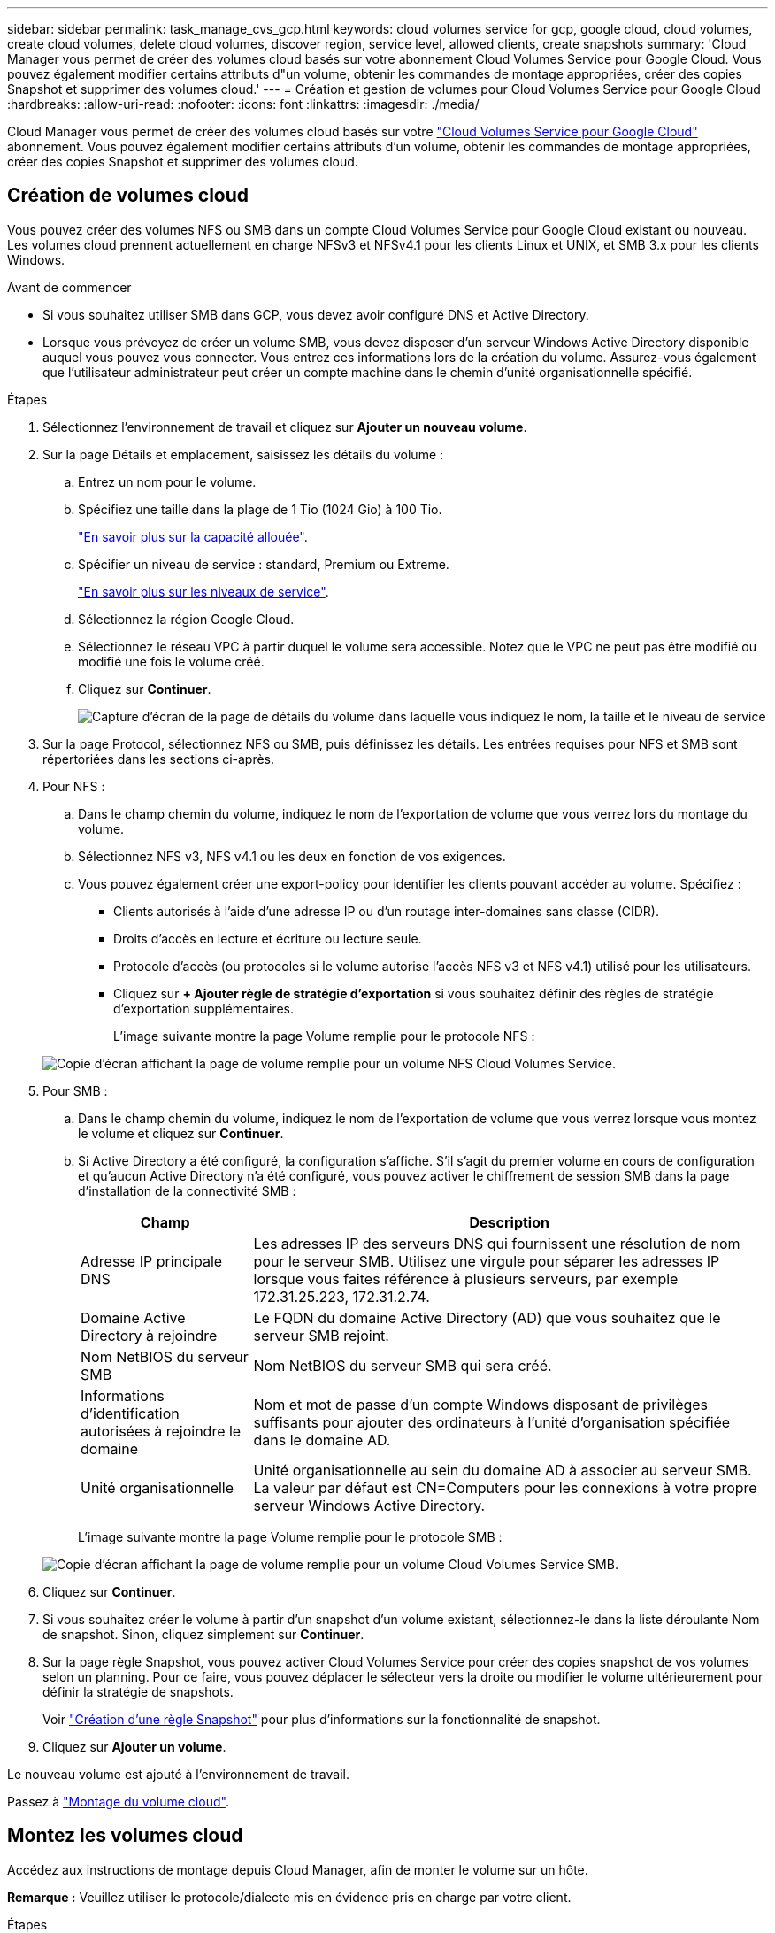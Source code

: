 ---
sidebar: sidebar 
permalink: task_manage_cvs_gcp.html 
keywords: cloud volumes service for gcp, google cloud, cloud volumes, create cloud volumes, delete cloud volumes, discover region, service level, allowed clients, create snapshots 
summary: 'Cloud Manager vous permet de créer des volumes cloud basés sur votre abonnement Cloud Volumes Service pour Google Cloud. Vous pouvez également modifier certains attributs d"un volume, obtenir les commandes de montage appropriées, créer des copies Snapshot et supprimer des volumes cloud.' 
---
= Création et gestion de volumes pour Cloud Volumes Service pour Google Cloud
:hardbreaks:
:allow-uri-read: 
:nofooter: 
:icons: font
:linkattrs: 
:imagesdir: ./media/


[role="lead"]
Cloud Manager vous permet de créer des volumes cloud basés sur votre link:https://console.cloud.google.com/marketplace/product/endpoints/cloudvolumesgcp-api.netapp.com?q=cloud%20volumes%20service["Cloud Volumes Service pour Google Cloud"^] abonnement. Vous pouvez également modifier certains attributs d'un volume, obtenir les commandes de montage appropriées, créer des copies Snapshot et supprimer des volumes cloud.



== Création de volumes cloud

Vous pouvez créer des volumes NFS ou SMB dans un compte Cloud Volumes Service pour Google Cloud existant ou nouveau. Les volumes cloud prennent actuellement en charge NFSv3 et NFSv4.1 pour les clients Linux et UNIX, et SMB 3.x pour les clients Windows.

.Avant de commencer
* Si vous souhaitez utiliser SMB dans GCP, vous devez avoir configuré DNS et Active Directory.
* Lorsque vous prévoyez de créer un volume SMB, vous devez disposer d'un serveur Windows Active Directory disponible auquel vous pouvez vous connecter. Vous entrez ces informations lors de la création du volume. Assurez-vous également que l'utilisateur administrateur peut créer un compte machine dans le chemin d'unité organisationnelle spécifié.


.Étapes
. Sélectionnez l'environnement de travail et cliquez sur *Ajouter un nouveau volume*.
. Sur la page Détails et emplacement, saisissez les détails du volume :
+
.. Entrez un nom pour le volume.
.. Spécifiez une taille dans la plage de 1 Tio (1024 Gio) à 100 Tio.
+
link:https://cloud.google.com/solutions/partners/netapp-cloud-volumes/selecting-the-appropriate-service-level-and-allocated-capacity-for-netapp-cloud-volumes-service#allocated_capacity["En savoir plus sur la capacité allouée"^].

.. Spécifier un niveau de service : standard, Premium ou Extreme.
+
link:https://cloud.google.com/solutions/partners/netapp-cloud-volumes/selecting-the-appropriate-service-level-and-allocated-capacity-for-netapp-cloud-volumes-service#service_levels["En savoir plus sur les niveaux de service"^].

.. Sélectionnez la région Google Cloud.
.. Sélectionnez le réseau VPC à partir duquel le volume sera accessible. Notez que le VPC ne peut pas être modifié ou modifié une fois le volume créé.
.. Cliquez sur *Continuer*.
+
image:screenshot_cvs_gcp_vol_details_page.png["Capture d'écran de la page de détails du volume dans laquelle vous indiquez le nom, la taille et le niveau de service"]



. Sur la page Protocol, sélectionnez NFS ou SMB, puis définissez les détails. Les entrées requises pour NFS et SMB sont répertoriées dans les sections ci-après.
. Pour NFS :
+
.. Dans le champ chemin du volume, indiquez le nom de l'exportation de volume que vous verrez lors du montage du volume.
.. Sélectionnez NFS v3, NFS v4.1 ou les deux en fonction de vos exigences.
.. Vous pouvez également créer une export-policy pour identifier les clients pouvant accéder au volume. Spécifiez :
+
*** Clients autorisés à l'aide d'une adresse IP ou d'un routage inter-domaines sans classe (CIDR).
*** Droits d'accès en lecture et écriture ou lecture seule.
*** Protocole d'accès (ou protocoles si le volume autorise l'accès NFS v3 et NFS v4.1) utilisé pour les utilisateurs.
*** Cliquez sur *+ Ajouter règle de stratégie d'exportation* si vous souhaitez définir des règles de stratégie d'exportation supplémentaires.
+
L'image suivante montre la page Volume remplie pour le protocole NFS :

+
image:screenshot_cvs_gcp_nfs_details.png["Copie d'écran affichant la page de volume remplie pour un volume NFS Cloud Volumes Service."]





. Pour SMB :
+
.. Dans le champ chemin du volume, indiquez le nom de l'exportation de volume que vous verrez lorsque vous montez le volume et cliquez sur *Continuer*.
.. Si Active Directory a été configuré, la configuration s'affiche. S'il s'agit du premier volume en cours de configuration et qu'aucun Active Directory n'a été configuré, vous pouvez activer le chiffrement de session SMB dans la page d'installation de la connectivité SMB :
+
[cols="25,75"]
|===
| Champ | Description 


| Adresse IP principale DNS | Les adresses IP des serveurs DNS qui fournissent une résolution de nom pour le serveur SMB. Utilisez une virgule pour séparer les adresses IP lorsque vous faites référence à plusieurs serveurs, par exemple 172.31.25.223, 172.31.2.74. 


| Domaine Active Directory à rejoindre | Le FQDN du domaine Active Directory (AD) que vous souhaitez que le serveur SMB rejoint. 


| Nom NetBIOS du serveur SMB | Nom NetBIOS du serveur SMB qui sera créé. 


| Informations d'identification autorisées à rejoindre le domaine | Nom et mot de passe d'un compte Windows disposant de privilèges suffisants pour ajouter des ordinateurs à l'unité d'organisation spécifiée dans le domaine AD. 


| Unité organisationnelle | Unité organisationnelle au sein du domaine AD à associer au serveur SMB. La valeur par défaut est CN=Computers pour les connexions à votre propre serveur Windows Active Directory. 
|===
+
L'image suivante montre la page Volume remplie pour le protocole SMB :

+
image:screenshot_cvs_smb_details.png["Copie d'écran affichant la page de volume remplie pour un volume Cloud Volumes Service SMB."]



. Cliquez sur *Continuer*.
. Si vous souhaitez créer le volume à partir d'un snapshot d'un volume existant, sélectionnez-le dans la liste déroulante Nom de snapshot. Sinon, cliquez simplement sur *Continuer*.
. Sur la page règle Snapshot, vous pouvez activer Cloud Volumes Service pour créer des copies snapshot de vos volumes selon un planning. Pour ce faire, vous pouvez déplacer le sélecteur vers la droite ou modifier le volume ultérieurement pour définir la stratégie de snapshots.
+
Voir link:task_manage_cloud_volumes_gcp_snapshots.html#create_or_modify_a_snapshot_policy["Création d'une règle Snapshot"^] pour plus d'informations sur la fonctionnalité de snapshot.

. Cliquez sur *Ajouter un volume*.


Le nouveau volume est ajouté à l'environnement de travail.

Passez à link:task_manage_cvs_gcp.html#mount-the-cloud-volume["Montage du volume cloud"].



== Montez les volumes cloud

Accédez aux instructions de montage depuis Cloud Manager, afin de monter le volume sur un hôte.

*Remarque :* Veuillez utiliser le protocole/dialecte mis en évidence pris en charge par votre client.

.Étapes
. Ouvrir l'environnement de travail.
. Placez le pointeur de la souris sur le volume et cliquez sur *montez le volume*.
+
Les volumes NFS et SMB affichent des instructions de montage pour ce protocole.

. Placez le pointeur de la souris sur les commandes et copiez-les dans le presse-papiers pour faciliter ce processus. Ajoutez simplement le répertoire de destination/point de montage à la fin de la commande.
+
*Exemple NFS:*

+
image:screenshot_cvs_aws_nfs_mount.png["Instructions de montage pour les volumes NFS"]

+
La taille d'E/S maximale définie par le `rsize` et `wsize` les options sont 1048576. cependant, la version 65536 est la valeur par défaut recommandée pour la plupart des cas d'utilisation.

+
Notez que les clients Linux seront par défaut sur NFSv4.1 à moins que la version soit spécifiée avec `vers=<nfs_version>` option.

+
*Exemple SMB:*

+
image:screenshot_cvs_aws_smb_mount.png["Instructions de montage pour les volumes SMB"]

. Mappez votre lecteur réseau en suivant les instructions de montage de votre instance.
+
Après avoir terminé les étapes des instructions de montage, vous avez correctement monté le volume cloud sur votre instance GCP.





== Gérer les volumes existants

Vous pouvez gérer les volumes existants à mesure que vos besoins de stockage changent. Vous pouvez afficher, modifier, restaurer et supprimer des volumes.

.Étapes
. Ouvrir l'environnement de travail.
. Placez le pointeur de la souris sur le volume.
+
image:screenshot_cvs_gcp_volume_hover_menu.png["Capture d'écran du menu contextuel du volume qui permet d'effectuer des tâches de volume"]

. Gérez vos volumes :
+
[cols="30,70"]
|===
| Tâche | Action 


| Afficher des informations sur un volume | Cliquez sur *Info*. 


| Modification d'un volume (y compris la règle Snapshot)  a| 
.. Cliquez sur *Modifier*.
.. Modifiez les propriétés du volume, puis cliquez sur *mettre à jour*.




| Procurez-vous la commande NFS ou SMB mount  a| 
.. Cliquez sur *montez le volume*.
.. Cliquez sur *Copier* pour copier la ou les commandes.




| Créez une copie Snapshot à la demande  a| 
.. Cliquez sur *Créer une copie snapshot*.
.. Modifiez le nom, si nécessaire, puis cliquez sur *Créer*.




| Remplacez le volume par le contenu d'une copie Snapshot  a| 
.. Cliquez sur *revenir au snapshot*.
.. Sélectionnez une copie Snapshot et cliquez sur *Restaurer*.




| Supprimez une copie Snapshot  a| 
.. Cliquez sur *Supprimer une copie snapshot*.
.. Sélectionnez l'instantané et cliquez sur *Supprimer*.
.. Cliquez à nouveau sur *Supprimer* lorsque vous êtes invité à confirmer.




| Supprimer un volume  a| 
.. Démonter le volume de tous les clients :
+
*** Sur les clients Linux, utilisez `umount` commande.
*** Sur les clients Windows, cliquez sur *déconnecter le lecteur réseau*.


.. Sélectionnez un volume, puis cliquez sur *Supprimer*.
.. Cliquez à nouveau sur *Supprimer* pour confirmer.


|===




== Supprimez Cloud Volumes Service de Cloud Manager

Vous pouvez supprimer un abonnement Cloud Volumes Service pour Google Cloud et tous les volumes existants depuis Cloud Manager. Les volumes ne sont pas supprimés, mais ils sont simplement supprimés de l'interface Cloud Manager.

.Étapes
. Ouvrir l'environnement de travail.
. Cliquez sur le bouton image:screenshot_gallery_options.gif[""] En haut de la page, cliquez sur *Supprimer Cloud Volumes Service*.
. Dans la boîte de dialogue de confirmation, cliquez sur *Supprimer*.




== Gérer la configuration d'Active Directory

Si vous modifiez vos serveurs DNS ou votre domaine Active Directory, vous devez modifier le serveur SMB dans Cloud volumes Services afin qu'il puisse continuer à fournir du stockage aux clients.

.Étapes
. Ouvrir l'environnement de travail.
. Cliquez sur le bouton image:screenshot_gallery_options.gif[""] En haut de la page, cliquez sur *gérer Active Directory*. Si aucun Active Directory n'est configuré, vous pouvez en ajouter un maintenant. Si l'un d'eux est configuré, vous pouvez modifier ou supprimer les paramètres à l'aide du image:screenshot_gallery_options.gif[""] bouton.
. Spécifiez les paramètres du serveur SMB :
+
[cols="25,75"]
|===
| Champ | Description 


| Adresse IP principale DNS | Les adresses IP des serveurs DNS qui fournissent une résolution de nom pour le serveur SMB. Utilisez une virgule pour séparer les adresses IP lorsque vous faites référence à plusieurs serveurs, par exemple 172.31.25.223, 172.31.2.74. 


| Domaine Active Directory à rejoindre | Le FQDN du domaine Active Directory (AD) que vous souhaitez que le serveur SMB rejoint. 


| Nom NetBIOS du serveur SMB | Nom NetBIOS du serveur SMB qui sera créé. 


| Informations d'identification autorisées à rejoindre le domaine | Nom et mot de passe d'un compte Windows disposant de privilèges suffisants pour ajouter des ordinateurs à l'unité d'organisation spécifiée dans le domaine AD. 


| Unité organisationnelle | Unité organisationnelle au sein du domaine AD à associer au serveur SMB. La valeur par défaut est CN=Computers pour les connexions à votre propre serveur Windows Active Directory. 
|===
. Cliquez sur *Enregistrer* pour enregistrer vos paramètres.


